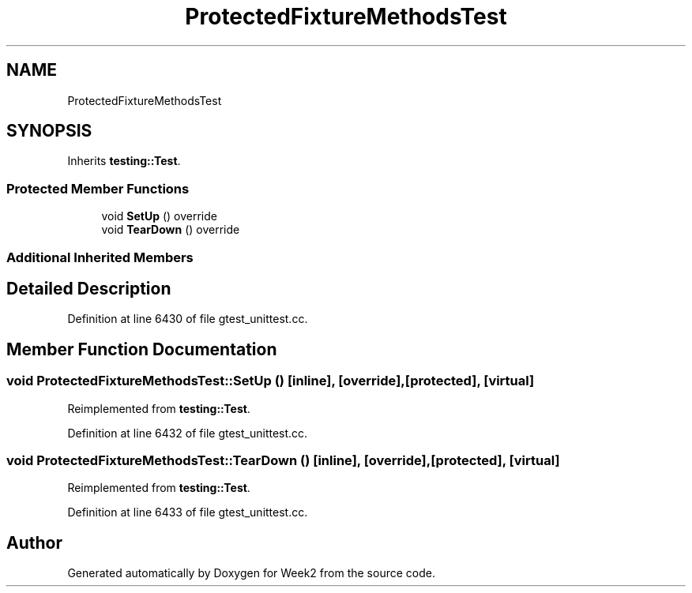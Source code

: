 .TH "ProtectedFixtureMethodsTest" 3 "Tue Sep 12 2023" "Week2" \" -*- nroff -*-
.ad l
.nh
.SH NAME
ProtectedFixtureMethodsTest
.SH SYNOPSIS
.br
.PP
.PP
Inherits \fBtesting::Test\fP\&.
.SS "Protected Member Functions"

.in +1c
.ti -1c
.RI "void \fBSetUp\fP () override"
.br
.ti -1c
.RI "void \fBTearDown\fP () override"
.br
.in -1c
.SS "Additional Inherited Members"
.SH "Detailed Description"
.PP 
Definition at line 6430 of file gtest_unittest\&.cc\&.
.SH "Member Function Documentation"
.PP 
.SS "void ProtectedFixtureMethodsTest::SetUp ()\fC [inline]\fP, \fC [override]\fP, \fC [protected]\fP, \fC [virtual]\fP"

.PP
Reimplemented from \fBtesting::Test\fP\&.
.PP
Definition at line 6432 of file gtest_unittest\&.cc\&.
.SS "void ProtectedFixtureMethodsTest::TearDown ()\fC [inline]\fP, \fC [override]\fP, \fC [protected]\fP, \fC [virtual]\fP"

.PP
Reimplemented from \fBtesting::Test\fP\&.
.PP
Definition at line 6433 of file gtest_unittest\&.cc\&.

.SH "Author"
.PP 
Generated automatically by Doxygen for Week2 from the source code\&.
